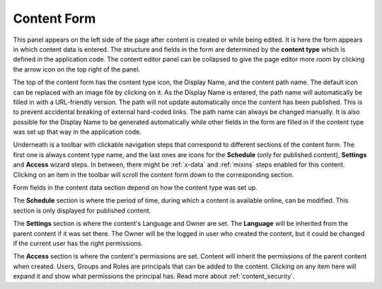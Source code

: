 .. _content_form:

Content Form
============

This panel appears on the left side of the page after content is created or while being edited. It is here the form appears in which content data is
entered. The structure and fields in the form are determined by the **content type** which is defined in the application code. The content
editor panel can be collapsed to give the page editor more room by clicking the arrow icon on the top right of the panel.

The top of the content form has the content type icon, the Display Name, and the content path name. The default icon can be replaced
with an image file by clicking on it. As the Display Name is entered, the path name will automatically be filled in with a URL-friendly
version. The path will not update automatically once the content has been published. This is to prevent accidental breaking of external
hard-coded links. The path name can always be changed manually. It is also possible for the Display Name to be generated automatically while
other fields in the form are filled in if the content type was set up that way in the application code.

.. image:: images/wizard-form-1.png

Underneath is a toolbar with clickable navigation steps that correspond to different sections of the content form.
The first one is always content type name, and the last ones are icons for the **Schedule** (only for published content), **Settings** and **Access** wizard steps.
In between, there might be :ref:`x-data` and :ref:`mixins` steps enabled for this content.
Clicking on an item in the toolbar will scroll the content form down to the corresponding section.

.. image:: images/wizard-form-2.png

Form fields in the content data section depend on how the content type was set up.

The **Schedule** section is where the period of time, during which a content is available online, can be modified.
This section is only displayed for published content.

The **Settings** section is where the content's Language and Owner are set. The **Language** will be inherited from the parent content if it
was set there. The Owner will be the logged in user who created the content, but it could be changed if the current user has the right
permissions.

The **Access** section is where the content's permissions are set. Content will inherit the permissions of the parent content when
created. Users, Groups and Roles are principals that can be added to the content. Clicking on any item here will expand it and show what
permissions the principal has. Read more about :ref:`content_security`.
